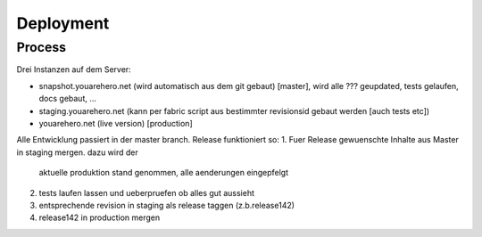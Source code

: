 Deployment
==========

Process
~~~~~~~

Drei Instanzen auf dem Server:

- snapshot.youarehero.net (wird automatisch aus dem git gebaut) [master], wird alle ??? geupdated, tests gelaufen, docs gebaut, ...
- staging.youarehero.net (kann per fabric script aus bestimmter revisionsid gebaut werden [auch tests etc])
- youarehero.net (live version) [production]

Alle Entwicklung passiert in der master branch.
Release funktioniert so:
1. Fuer Release gewuenschte Inhalte aus Master in staging mergen. dazu wird der
 aktuelle produktion stand genommen, alle aenderungen eingepfelgt
2. tests laufen lassen und ueberpruefen ob alles gut aussieht
3. entsprechende revision in staging als release taggen (z.b.release142)
4. release142 in production mergen